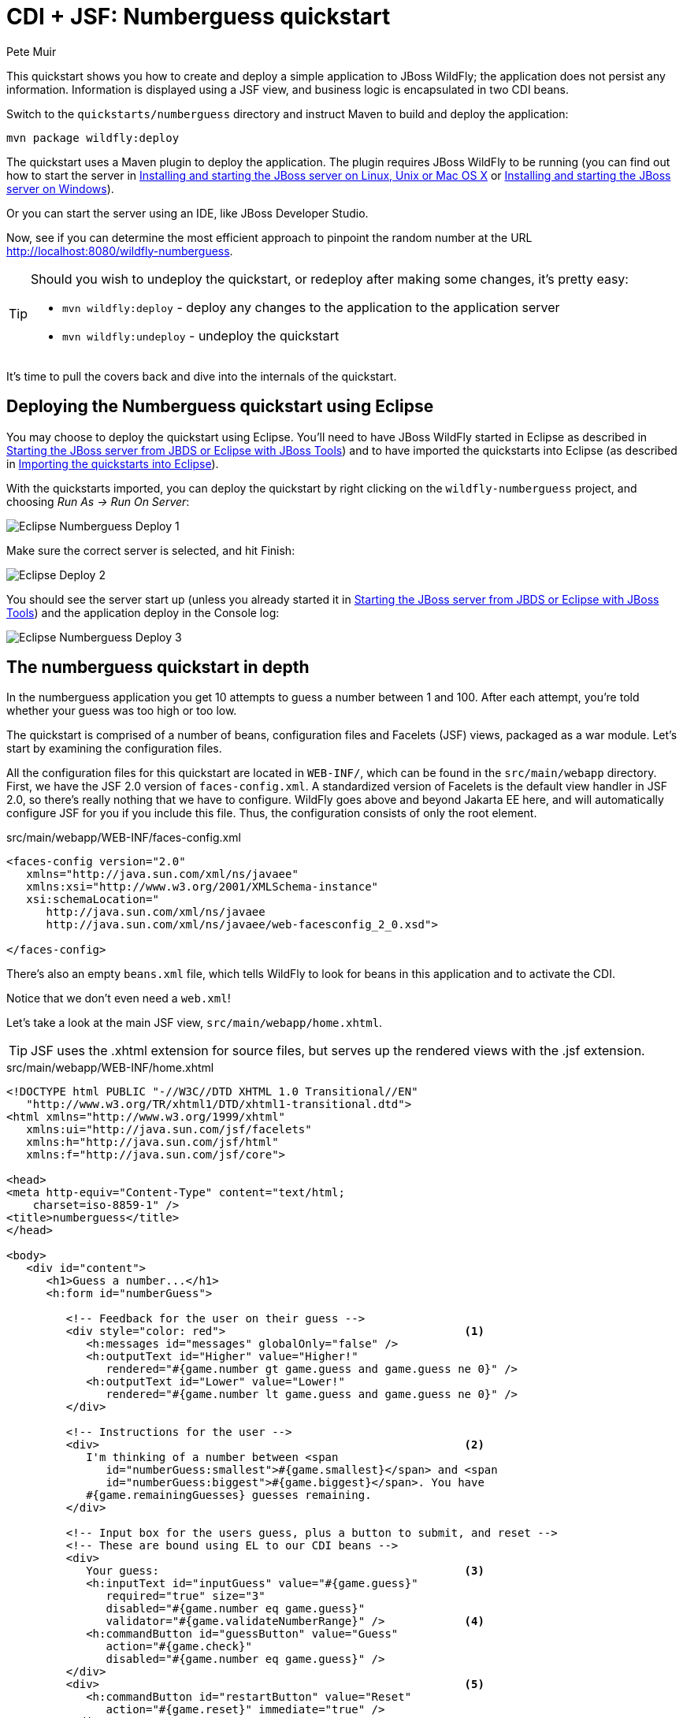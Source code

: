 CDI + JSF: Numberguess quickstart
=================================
:Author: Pete Muir

[[NumberguessQuickstart-]]

This quickstart shows you how to create and deploy a simple application to JBoss WildFly; the application does not persist any information. Information is displayed using a JSF view, and business logic is encapsulated in two CDI beans.

Switch to the `quickstarts/numberguess` directory and instruct Maven to build and deploy the application:

    mvn package wildfly:deploy

The quickstart uses a Maven plugin to deploy the application. The plugin requires JBoss WildFly to be running (you can find out how to start the server in <<GettingStarted-on_linux, Installing and starting the JBoss server on Linux, Unix or Mac OS X>> or <<GettingStarted-on_windows, Installing and starting the JBoss server on Windows>>).

Or you can start the server using an IDE, like JBoss Developer Studio.

Now, see if you can determine the most efficient approach to pinpoint the random number at the URL http://localhost:8080/wildfly-numberguess.

[TIP]
========================================================================
Should you wish to undeploy the quickstart, or redeploy after making
some changes, it's pretty easy:

* `mvn wildfly:deploy` - deploy any changes to the application to the
  application server
* `mvn wildfly:undeploy` - undeploy the quickstart
========================================================================

It's time to pull the covers back and dive into the internals of the quickstart.


Deploying the Numberguess quickstart using Eclipse
--------------------------------------------------

You may choose to deploy the quickstart using Eclipse. You'll need to have JBoss WildFly started in Eclipse as described  in <<GettingStarted-with_jboss_tools, Starting the JBoss server from JBDS or Eclipse with JBoss Tools>>) and to have imported the quickstarts into Eclipse (as described in <<GettingStarted-importing_quickstarts_into_eclipse, Importing the quickstarts into Eclipse>>).

With the quickstarts imported, you can deploy the quickstart by right clicking on the `wildfly-numberguess` project, and choosing _Run As -> Run On Server_:

image:gfx/Eclipse_Numberguess_Deploy_1.jpg[]

Make sure the correct server is selected, and hit Finish:
 
image:gfx/Eclipse_Deploy_2.jpg[]

You should see the server start up (unless you already started it in <<GettingStarted-with_jboss_tools, Starting the JBoss server from JBDS or Eclipse with JBoss Tools>>) and the application deploy in the Console log:

image:gfx/Eclipse_Numberguess_Deploy_3.jpg[]


The numberguess quickstart in depth
-----------------------------------

In the numberguess application you get 10 attempts to guess a number between 1 and 100. After each attempt, you're told whether your guess was too high or too low.

The quickstart is comprised of a number of beans, configuration files and Facelets (JSF) views, packaged as a war module. Let's start by examining the configuration files.

All the configuration files for this quickstart are located in `WEB-INF/`, which can be found in the `src/main/webapp` directory. First, we have the JSF 2.0 version of `faces-config.xml`. A standardized version of Facelets is the default view handler in JSF 2.0, so there's really nothing that we have to configure. WildFly goes above and beyond Jakarta EE here, and will automatically configure JSF for you if you include this file. Thus, the configuration consists of only the root element.

.src/main/webapp/WEB-INF/faces-config.xml
[source,xml]
------------------------------------------------------------------------
<faces-config version="2.0"
   xmlns="http://java.sun.com/xml/ns/javaee"
   xmlns:xsi="http://www.w3.org/2001/XMLSchema-instance"
   xsi:schemaLocation="
      http://java.sun.com/xml/ns/javaee
      http://java.sun.com/xml/ns/javaee/web-facesconfig_2_0.xsd">
      
</faces-config>
------------------------------------------------------------------------

There's also an empty `beans.xml` file, which tells WildFly to look for beans in this  application and to activate the CDI.

Notice that we don't even need a `web.xml`! 

Let's take a look at the main JSF view, `src/main/webapp/home.xhtml`. 


[TIP]
========================================================================
JSF uses the .xhtml extension for source files, but serves up the 
rendered views with the .jsf extension. 
========================================================================

.src/main/webapp/WEB-INF/home.xhtml
[source,html]
------------------------------------------------------------------------
<!DOCTYPE html PUBLIC "-//W3C//DTD XHTML 1.0 Transitional//EN"
   "http://www.w3.org/TR/xhtml1/DTD/xhtml1-transitional.dtd">
<html xmlns="http://www.w3.org/1999/xhtml"
   xmlns:ui="http://java.sun.com/jsf/facelets"
   xmlns:h="http://java.sun.com/jsf/html"
   xmlns:f="http://java.sun.com/jsf/core">

<head>
<meta http-equiv="Content-Type" content="text/html; 
    charset=iso-8859-1" />
<title>numberguess</title>
</head>

<body>
   <div id="content">
      <h1>Guess a number...</h1>
      <h:form id="numberGuess">

         <!-- Feedback for the user on their guess -->
         <div style="color: red">                                    <1>
            <h:messages id="messages" globalOnly="false" />
            <h:outputText id="Higher" value="Higher!"
               rendered="#{game.number gt game.guess and game.guess ne 0}" />
            <h:outputText id="Lower" value="Lower!"
               rendered="#{game.number lt game.guess and game.guess ne 0}" />
         </div>

         <!-- Instructions for the user -->
         <div>                                                       <2>
            I'm thinking of a number between <span
               id="numberGuess:smallest">#{game.smallest}</span> and <span
               id="numberGuess:biggest">#{game.biggest}</span>. You have
            #{game.remainingGuesses} guesses remaining.
         </div>

         <!-- Input box for the users guess, plus a button to submit, and reset -->
         <!-- These are bound using EL to our CDI beans -->
         <div>
            Your guess:                                              <3>
            <h:inputText id="inputGuess" value="#{game.guess}"       
               required="true" size="3"
               disabled="#{game.number eq game.guess}"
               validator="#{game.validateNumberRange}" />            <4>
            <h:commandButton id="guessButton" value="Guess"
               action="#{game.check}"
               disabled="#{game.number eq game.guess}" />
         </div>
         <div>                                                       <5>
            <h:commandButton id="restartButton" value="Reset"
               action="#{game.reset}" immediate="true" />
         </div>
      </h:form>

   </div>

   <br style="clear: both" />

</body>
</html>
------------------------------------------------------------------------

<1> There are a number of messages which can be sent to the user, "Higher!" and "Lower!"
<2> As the user guesses, the range of numbers they can guess gets smaller - this sentence changes to make sure they know the number range of a valid guess.
<3> This input field is bound to a bean property using a value expression.
<4> A validator binding is used to make sure the user doesn't accidentally input a number outside of the range in which they can guess - if the validator wasn't here, the user might use up a guess on an out of bounds number.
<5> There must be a way for the user to send their guess to the server. Here we bind to an action method on the bean.

The quickstart consists of 4 classes, the first two of which are qualifiers.  First, there is the `@Random` qualifier, used for injecting a random number: 

[TIP]
========================================================================
A _qualifier_ is used to disambiguate between two beans both of which
are eligible for injection based on their type. For more, see the
link:http://docs.jboss.org/weld/reference/latest/en-US/html/[Weld Reference Guide]. 
========================================================================

.src/main/java/org/jboss/as/quickstarts/numberguess/Random.java
[source,java]
------------------------------------------------------------------------
@Target({ TYPE, METHOD, PARAMETER, FIELD })
@Retention(RUNTIME)
@Documented
@Qualifier
public @interface Random {

}
------------------------------------------------------------------------

There is also the `@MaxNumber` qualifier, used for injecting the maximum number that can be injected: 

.src/main/java/org/jboss/as/quickstarts/numberguess/MaxNumber.java
[source,java]
------------------------------------------------------------------------
@Retention(RUNTIME)
@Documented
@Qualifier
public @interface MaxNumber {

}
------------------------------------------------------------------------

The application-scoped `Generator` class is responsible for creating the random number, via a producer method. It also exposes the maximum possible number via a producer method: 

.src/main/java/org/jboss/as/quickstarts/numberguess/Generator.java
[source,java]
------------------------------------------------------------------------
@SuppressWarnings("serial")
@ApplicationScoped
public class Generator implements Serializable {

   private java.util.Random random = new java.util.Random(System.currentTimeMillis());

   private int maxNumber = 100;

   java.util.Random getRandom() {
      return random;
   }

   @Produces
   @Random
   int next() {
      // a number between 1 and 100
      return getRandom().nextInt(maxNumber - 1) + 1;
   }

   @Produces
   @MaxNumber
   int getMaxNumber() {
      return maxNumber;
   }
}
------------------------------------------------------------------------

The `Generator` is application scoped, so we don't get a different random each time.

The final bean in the application is the session-scoped `Game` class. This is the primary entry point of the application. It's responsible for setting up or resetting the game, capturing and validating the user's guess and providing feedback to the user with a `FacesMessage`. We've used the post-construct lifecycle method to initialize the game by retrieving a random number from the `@RandomInstance<Integer>` bean.

You'll notice that we've also added the `@Named` annotation to this class. This annotation is only required when you want to make the bean accessible to a JSF view via EL (i.e. `#{game}`)

.src/main/java/org/jboss/as/quickstarts/numberguess/Game.java
[source,java]
------------------------------------------------------------------------
@SuppressWarnings("serial")
@Named
@SessionScoped
public class Game implements Serializable {

   /**
    * The number that the user needs to guess
    */
   private int number;

   /**
    * The users latest guess
    */
   private int guess;

   /**
    * The smallest number guessed so far (so we can track the valid guess range).
    */
   private int smallest;

   /**
    * The largest number guessed so far
    */
   private int biggest;

   /**
    * The number of guesses remaining
    */
   private int remainingGuesses;

   /**
    * The maximum number we should ask them to guess
    */
   @Inject
   @MaxNumber
   private int maxNumber;

   /**
    * The random number to guess
    */
   @Inject
   @Random
   Instance<Integer> randomNumber;

   public Game() {
   }

   public int getNumber() {
      return number;
   }

   public int getGuess() {
      return guess;
   }

   public void setGuess(int guess) {
      this.guess = guess;
   }

   public int getSmallest() {
      return smallest;
   }

   public int getBiggest() {
      return biggest;
   }

   public int getRemainingGuesses() {
      return remainingGuesses;
   }

   /**
    * Check whether the current guess is correct, and update the biggest/smallest guesses as needed.
    * Give feedback to the user if they are correct.
    */
   public void check() {
      if (guess > number) {
         biggest = guess - 1;
      } else if (guess < number) {
         smallest = guess + 1;
      } else if (guess == number) {
         FacesContext.getCurrentInstance().addMessage(null, new FacesMessage("Correct!"));
      }
      remainingGuesses--;
   }

   /**
    * Reset the game, by putting all values back to their defaults, and getting a new random number.
    * We also call this method when the user starts playing for the first time using
    * {@linkplain PostConstruct @PostConstruct} to set the initial values.
    */
   @PostConstruct
   public void reset() {
      this.smallest = 0;
      this.guess = 0;
      this.remainingGuesses = 10;
      this.biggest = maxNumber;
      this.number = randomNumber.get();
   }

   /**
    * A JSF validation method which checks whether the guess is valid. It might not be valid because
    * there are no guesses left, or because the guess is not in range.
    * 
    */
   public void validateNumberRange(FacesContext context, UIComponent toValidate, Object value) {
      if (remainingGuesses <= 0) {
         FacesMessage message = new FacesMessage("No guesses left!");
         context.addMessage(toValidate.getClientId(context), message);
         ((UIInput) toValidate).setValid(false);
         return;
      }
      int input = (Integer) value;

      if (input < smallest || input > biggest) {
         ((UIInput) toValidate).setValid(false);

         FacesMessage message = new FacesMessage("Invalid guess");
         context.addMessage(toValidate.getClientId(context), message);
      }
   }
}

------------------------------------------------------------------------

